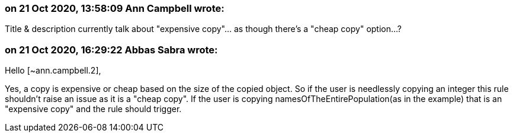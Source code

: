 === on 21 Oct 2020, 13:58:09 Ann Campbell wrote:
Title & description currently talk about "expensive copy"... as though there's a "cheap copy" option...?

=== on 21 Oct 2020, 16:29:22 Abbas Sabra wrote:
Hello [~ann.campbell.2],


Yes, a copy is expensive or cheap based on the size of the copied object. So if the user is needlessly copying an integer this rule shouldn't raise an issue as it is a "cheap copy". If the user is copying namesOfTheEntirePopulation(as in the example) that is an "expensive copy" and the rule should trigger.

